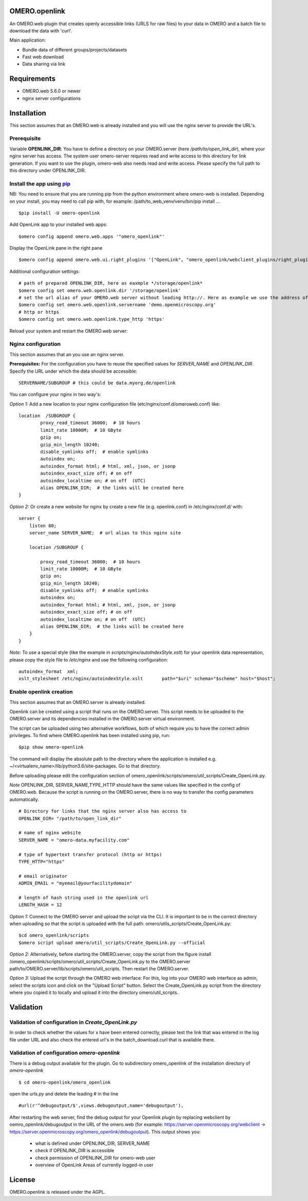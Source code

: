 OMERO.openlink
==============

An OMERO.web plugin that creates openly accessible links (URLS for raw files) to your data in OMERO and a batch file to download the data with 'curl'.

Main application:

* Bundle data of different groups/projects/datasets
* Fast web download
* Data sharing via link

Requirements
============
- OMERO.web 5.6.0 or newer
- nginx server configurations

Installation
============

This section assumes that an OMERO.web is already installed and you will use the nginx server to provide the URL's.

Prerequisite
----------------
Variable **OPENLINK_DIR**:
You have to define a directory on your OMERO.server (here */path/to/open_link_dir*), where your nginx server has access. The system user omero-server requires read and write access to this directory for link generation. If you want to use the plugin, omero-web also needs read and write access. Please specify the full path to this directory under OPENLINK_DIR.

Install the app using `pip <https://pip.pypa.io/en/stable/>`_
-------------------------------------------------------------
NB: You need to ensure that you are running pip from the python environment where omero-web is installed. Depending on your install, you may need to call pip with, for example: /path/to_web_venv/venv/bin/pip install ...

::

    $pip install -U omero-openlink


Add OpenLink app to your installed web apps:

::

    $omero config append omero.web.apps '"omero_openlink"'


Display the OpenLink pane in the right pane

::

    $omero config append omero.web.ui.right_plugins '["OpenLink", "omero_openlink/webclient_plugins/right_plugin.openlink.js.html", "openlink_tab"]'


Additional configuration settings:

::

    # path of prepared OPENLINK_DIR, here as eaxmple */storage/openlink*
    $omero config set omero.web.openlink.dir '/storage/openlink'
    # set the url alias of your OMERO.web server without leading http://. Here as example we use the address of the openmicroscopy demo server
    $omero config set omero.web.openlink.servername 'demo.openmicroscopy.org'
    # http or https
    $omero config set omero.web.openlink.type_http 'https'

Reload your system and restart the OMERO.web server:

Nginx configuration
-------------------

This section assumes that an you use an nginx server.

**Prerequisites:**
For the configuration you have to reuse the specified values for `SERVER_NAME` and `OPENLINK_DIR`.
Specify the URL under which the data should be accessible:

::

    SERVERNAME/SUBGROUP # this could be data.myorg.de/openlink

You can configure your nginx in two way's:

*Option 1:*
Add a new location to your nginx configuration file (etc/nginx/conf.d/omeroweb.conf) like:

::

    location  /SUBGROUP {
            proxy_read_timeout 36000;  # 10 hours
            limit_rate 10000M;  # 10 GByte
            gzip on;
            gzip_min_length 10240;
            disable_symlinks off;  # enable symlinks
            autoindex on;
            autoindex_format html; # html, xml, json, or jsonp
            autoindex_exact_size off; # on off
            autoindex_localtime on; # on off  (UTC)
            alias OPENLINK_DIR;  # the links will be created here
    }


*Option 2:*
Or create a new website for nginx by create a new file (e.g. openlink.conf) in /etc/nginx/conf.d/ with:

::

    server {
        listen 80;
        server_name SERVER_NAME;  # url alias to this nginx site

        location /SUBGROUP {

            proxy_read_timeout 36000;  # 10 hours
            limit_rate 10000M;  # 10 GByte
            gzip on;
            gzip_min_length 10240;
            disable_symlinks off;  # enable symlinks
            autoindex on;
            autoindex_format html; # html, xml, json, or jsonp
            autoindex_exact_size off; # on off
            autoindex_localtime on; # on off  (UTC)
            alias OPENLINK_DIR;  # the links will be created here
        }
    }

*Note:* To use a special style (like the example in *scripts/nginx/autoIndexStyle.xslt*) for your openlink data representation,
please copy the style file to */etc/nginx* and use the following configuration:

::

    autoindex_format  xml;
    xslt_stylesheet /etc/nginx/autoindexStyle.xslt       path="$uri" schema="$scheme" host="$host";



Enable openlink creation
---------------------------
This section assumes that an OMERO.server is already installed.

Openlink can be created using a script that runs on the OMERO.server. This script needs to be uploaded to the OMERO.server and its dependencies installed in the OMERO.server virtual environment.

The script can be uploaded using two alternative workflows, both of which require you to have the correct admin privileges. To find where OMERO.openlink has been installed using pip, run:

::

    $pip show omero-openlink

The command will display the absolute path to the directory where the application is installed e.g. ~/<virtualenv_name>/lib/python3.6/site-packages. Go to that directory.


Before uploading please edit the configuration section of omero_openlink/scripts/omero/util_scripts/Create_OpenLink.py.

*Note* OPENLINK_DIR, SERVER_NAME,TYPE_HTTP should have the same values like specified in the config of OMERO.web. Because the script is running on the OMERO.server, there is no way to transfer the config parameters automatically.

::

    # Directory for links that the nginx server also has access to
    OPENLINK_DIR= "/path/to/open_link_dir"

    # name of nginx website
    SERVER_NAME = "omero-data.myfacility.com"

    # type of hypertext transfer protocol (http or https)
    TYPE_HTTP="https"

    # email originator
    ADMIN_EMAIL = "myemail@yourfacilitydomain"

    # length of hash string used in the openlink url
    LENGTH_HASH = 12


*Option 1:* Connect to the OMERO server and upload the script via the CLI. It is important to be in the correct directory when uploading so that the script is uploaded with the full path: omero/utils_scripts/Create_OpenLink.py:

::

    $cd omero_openlink/scripts
    $omero script upload omero/util_scripts/Create_OpenLink.py --official


*Option 2:* Alternatively, before starting the OMERO.server, copy the script from the figure install /omero_openlink/scripts/omero/util_scripts/Create_OpenLink.py to the OMERO.server path/to/OMERO.server/lib/scripts/omero/util_scripts. Then restart the OMERO.server.

*Option 3:* Upload the script through the OMERO web interface: For this, log into your OMERO web interface as admin, select the scripts icon and click on the "Upload Script" button. Select the Create_OpenLink.py script from the directory where you copied it to locally and upload it into the directory omero/util_scripts.


Validation
==========

Validation of configuration in *Create_OpenLink.py*
----------------------------------------------------
In order to check whether the values for x have been entered correctly, please test the link that was entered in the log file under URL and also check the entered url's in the batch_download.curl that is available there.

Validation of configuration *omero-openlink*
--------------------------------------------
There is a debug output available for the plugin. Go to subdirectory omero_openlink of the installation directory of *omero-openlink*

::

    $ cd omero-openlink/omero_openlink

open the *urls.py* and delete the leading # in the line

::

    #url(r'^debugoutput/$',views.debugoutput,name='debugoutput'),

After restarting the web server, find the debug output for your Openlink plugin by replacing webclient by oemro_openlink/debugoutput in the URL of the omero.web
(for example: https://server.openmicroscopy.org/webclient -> https://server.openmicroscopy.org/omero_openlink/debugoutput). This output shows you:

 * what is defined under OPENLINK_DIR, SERVER_NAME
 * check if OPENLINK_DIR is accessible
 * check permission of OPENLINK_DIR for omero-web user
 * overview of OpenLink Areas of currently logged-in user


License
==========

OMERO.openlink is released under the AGPL.





